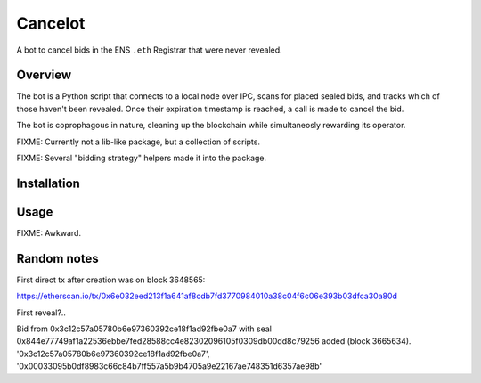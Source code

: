 Cancelot
========

A bot to cancel bids in the ENS ``.eth`` Registrar that were never revealed.

Overview
--------

The bot is a Python script that connects to a local node over IPC, scans for
placed sealed bids, and tracks which of those haven't been revealed. Once
their expiration timestamp is reached, a call is made to cancel the bid.

The bot is coprophagous in nature, cleaning up the blockchain while
simultaneosly rewarding its operator.

FIXME: Currently not a lib-like package, but a collection of scripts.

FIXME: Several "bidding strategy" helpers made it into the package.

Installation
------------

.. codeblock: sh

   export VIRTUAL_ENV=.virtualenv/cancelot
   mkdir -p $VIRTUAL_ENV
   virtualenv $VIRTUAL_ENV
   source $VIRTUAL_ENV/bin/activate
   pip install -r requirements.txt
   pip install -e . # FIXME: not working yet - not a proper package

Usage
-----

FIXME: Awkward.

Random notes
------------

First direct tx after creation was on block 3648565:

https://etherscan.io/tx/0x6e032eed213f1a641af8cdb7fd3770984010a38c04f6c06e393b03dfca30a80d

First reveal?..

Bid from 0x3c12c57a05780b6e97360392ce18f1ad92fbe0a7
with seal 0x844e77749af1a22536ebbe7fed28588cc4e82302096105f0309db00dd8c79256 added (block 3665634).
'0x3c12c57a05780b6e97360392ce18f1ad92fbe0a7', '0x00033095b0df8983c66c84b7ff557a5b9b4705a9e22167ae748351d6357ae98b'
